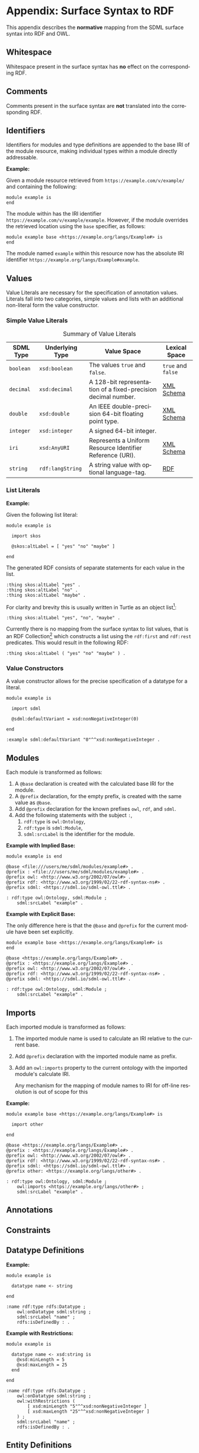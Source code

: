 #+LANGUAGE: en
#+STARTUP: overview hidestars inlineimages entitiespretty

* Appendix: Surface Syntax to RDF
:PROPERTIES:
:CUSTOM_ID: surface-syntax-to-rdf
:END:

This appendix describes the *normative* mapping from the SDML surface syntax into RDF and OWL.

** Whitespace
:PROPERTIES:
:CUSTOM_ID: map:whitespace
:END:

Whitespace present in the surface syntax has *no* effect on the corresponding RDF.

** Comments
:PROPERTIES:
:CUSTOM_ID: map:comments
:END:

Comments present in the surface syntax are *not* translated into the corresponding RDF.
 
** Identifiers 
:PROPERTIES:
:CUSTOM_ID: map:identifiers
:END:

Identifiers for modules and type definitions are appended to the base IRI of the module resource, making individual
types within a module directly addressable.

*Example:*

Given a module resource retrieved from =https://example.com/v/example/= and containing the following:

#+BEGIN_SRC sdml :exports code :noeval
module example is
end
#+END_SRC

The module within has the IRI identifier =https://example.com/v/example/example=. However, if the module overrides the
retrieved location using the ~base~ specifier, as follows:

#+BEGIN_SRC sdml :exports code :noeval
module example base <https://example.org/langs/Example#> is
end
#+END_SRC

The module named =example= within this resource now has the absolute IRI identifier =https://example.org/langs/Example#example=.

** Values
:PROPERTIES:
:CUSTOM_ID: map:values
:END:

Value Literals are necessary for the specification of annotation values. Literals fall into two categories, simple
values and lists with an additional non-literal form the value constructor.

*** Simple Value Literals
:PROPERTIES:
:CUSTOM_ID: map:simple-values
:END:

#+NAME: tbl:value-literals
#+CAPTION: Summary of Value Literals
| SDML Type | Underlying Type | Value Space                                                   | Lexical Space  |
|-----------+-----------------+---------------------------------------------------------------+----------------|
| =boolean=   | =xsd:boolean=     | The values =true= and =false=.                                    | =true= and =false= |
| =decimal=   | =xsd:decimal=     | A 128-bit representation of a fixed-precision decimal number. | [[https://www.w3.org/TR/xmlschema-2/#decimal][XML Schema]]     |
| =double=    | =xsd:double=      | An IEEE double-precision 64-bit floating point type.          | [[https://www.w3.org/TR/xmlschema-2/#double][XML Schema]]     |
| =integer= | =xsd:integer=     | A signed 64-bit integer.                                      |                |
| =iri=       | =xsd:AnyURI=      | Represents a Uniform Resource Identifier Reference (URI).     | [[https://www.w3.org/TR/xmlschema-2/#anyURI][XML Schema]]     |
| =string=    | =rdf:langString=  | A string value with optional language-tag.                    | [[https://www.w3.org/TR/rdf11-concepts/#section-Graph-Literal][RDF]]            |

*** List Literals
:PROPERTIES:
:CUSTOM_ID: map:list-literals
:END:

*Example:*

Given the following list literal:

#+BEGIN_SRC sdml :exports code :noeval
module example is

  import skos

  @skos:altLabel = [ "yes" "no" "maybe" ]

end
#+END_SRC

The generated RDF consists of separate statements for each value in the list.

#+BEGIN_SRC ttl
:thing skos:altLabel "yes" .
:thing skos:altLabel "no" .
:thing skos:altLabel "maybe" .
#+END_SRC

For clarity and brevity this is usually written in Turtle as an object list[fn:ttl-ol]:

#+BEGIN_SRC ttl
:thing skos:altLabel "yes", "no", "maybe" .
#+END_SRC

Currently there is no mapping from the surface syntax to list values, that is an RDF Collection[fn:ttl-cs]
which constructs a list using the =rdf:first= and =rdf:rest= predicates. This would result in the following RDF:

#+BEGIN_SRC ttl
:thing skos:altLabel ( "yes" "no" "maybe" ) .
#+END_SRC

*** Value Constructors
:PROPERTIES:
:CUSTOM_ID: map:value-constructors
:END:

A value constructor allows for the precise specification of a datatype for a literal.

#+BEGIN_SRC sdml :exports code :noeval
module example is

  import sdml

  @sdml:defaultVariant = xsd:nonNegativeInteger(0)

end
#+END_SRC

#+BEGIN_SRC ttl
:example sdml:defaultVariant "0"^^xsd:nonNegativeInteger .
#+END_SRC

** Modules
:PROPERTIES:
:CUSTOM_ID: map:modules
:END:

Each module is transformed as follows:

1. A ~@base~ declaration is created with the calculated base IRI for the module.
1. A ~@prefix~ declaration, for the empty prefix, is created with the same value as ~@base~.
1. Add ~@prefix~ declaration for the known prefixes ~owl~, ~rdf~, and ~sdml~.
1. Add the following statements with the subject ~:~,
   1. ~rdf:type~ is ~owl:Ontology~,
   2. ~rdf:type~ is ~sdml:Module~,
   3. ~sdml:srcLabel~ is the identifier for the module.
   
*Example with Implied Base:*

#+BEGIN_SRC sdml :exports code :noeval
module example is end
#+END_SRC

#+BEGIN_SRC ttl
@base <file:///users/me/sdml/modules/example#> .
@prefix : <file:///users/me/sdml/modules/example#> .
@prefix owl: <http://www.w3.org/2002/07/owl#> .
@prefix rdf: <http://www.w3.org/1999/02/22-rdf-syntax-ns#> .
@prefix sdml: <https://sdml.io/sdml-owl.ttl#> .

: rdf:type owl:Ontology, sdml:Module ;
    sdml:srcLabel "example" .
#+END_SRC

*Example with Explicit Base:*

The only difference here is that the ~@base~ and ~@prefix~ for the current module have been set explicitly.

#+BEGIN_SRC sdml :exports code :noeval
module example base <https://example.org/langs/Example#> is
end
#+END_SRC

#+BEGIN_SRC ttl
@base <https://example.org/langs/Example#> .
@prefix : <https://example.org/langs/Example#> .
@prefix owl: <http://www.w3.org/2002/07/owl#> .
@prefix rdf: <http://www.w3.org/1999/02/22-rdf-syntax-ns#> .
@prefix sdml: <https://sdml.io/sdml-owl.ttl#> .

: rdf:type owl:Ontology, sdml:Module ;
    sdml:srcLabel "example" .
#+END_SRC

** Imports
:PROPERTIES:
:CUSTOM_ID: map:imports
:END:

Each imported module is transformed as follows:

1. The imported module name is used to calculate an IRI relative to the current base.
2. Add ~@prefix~ declaration with the imported module name as prefix.
3. Add an ~owl:imports~ property to the current ontology with the imported module's calculate IRI.

   Any mechanism for the mapping of module names to IRI for off-line resolution is out of scope for this 
*Example:*

#+BEGIN_SRC sdml :exports code :noeval
module example base <https://example.org/langs/Example#> is

  import other

end
#+END_SRC


#+BEGIN_SRC ttl
@base <https://example.org/langs/Example#> .
@prefix : <https://example.org/langs/Example#> .
@prefix owl: <http://www.w3.org/2002/07/owl#> .
@prefix rdf: <http://www.w3.org/1999/02/22-rdf-syntax-ns#> .
@prefix sdml: <https://sdml.io/sdml-owl.ttl#> .
@prefix other: <https://example.org/langs/other#> .

: rdf:type owl:Ontology, sdml:Module ;
    owl:imports <https://example.org/langs/other#> ;
    sdml:srcLabel "example" .
#+END_SRC

** Annotations
** Constraints
** Datatype Definitions
:PROPERTIES:
:CUSTOM_ID: map:datatypes
:END:

*Example:*

#+BEGIN_SRC sdml :exports code :noeval
module example is

  datatype name <- string

end
#+END_SRC

#+BEGIN_SRC ttl
:name rdf:type rdfs:Datatype ;
    owl:onDatatype sdml:string ;
    sdml:srcLabel "name" ;
    rdfs:isDefinedBy : .
#+END_SRC

*Example with Restrictions:*

#+BEGIN_SRC sdml :exports code :noeval
module example is

  datatype name <- xsd:string is
    @xsd:minLength = 5
    @xsd:maxLength = 25
  end

end
#+END_SRC

#+BEGIN_SRC ttl
:name rdf:type rdfs:Datatype ;
    owl:onDatatype sdml:string ;
    owl:withRestrictions (
        [ xsd:minLength "5"^^xsd:nonNegativeInteger ]
        [ xsd:maxLength "25"^^xsd:nonNegativeInteger ]
    ) ;
    sdml:srcLabel "name" ;
    rdfs:isDefinedBy : .
#+END_SRC

** Entity Definitions
:PROPERTIES:
:CUSTOM_ID: map:entities
:END:

*Example Empty Entity:*

#+BEGIN_SRC sdml :exports code :noeval
module example is

  entity Person

end
#+END_SRC

#+BEGIN_SRC ttl
:Person rdf:type owl:Class, sdml:Entity ;
    sdml:srcLabel "Person" ;
    rdfs:isDefinedBy : .
#+END_SRC

*Example Entity with Identity:*

#+BEGIN_SRC sdml :exports code :noeval
module example is

  entity Person is
    identity id -> PersonId
  end

end
#+END_SRC

#+BEGIN_SRC ttl
:Person rdf:type owl:Class, sdml:Entity ;
    sdml:srcLabel "Person" ;
    rdfs:isDefinedBy :example .

:Person__id rdf:type owl:ObjectProperty, owl:FunctionalProperty ;
    rdfs:domain :Person ;
    rdfs:range :PersonId ;
    sdml:srcLabel "id" ;
    rdfs:isDefinedBy : .
#+END_SRC

*Example Entity with By-Value Member:*

TBD

*Example Entity with By-Reference Member:*

#+BEGIN_SRC sdml :exports code :noeval
module example is

  entity Person is
    identity id -> PersonId

    contact {0..} -> {0..2} Person is
      @dc:description = "Emergency contact person"
    end
  end

end
#+END_SRC

#+BEGIN_SRC ttl
:Person rdf:type owl:Class, sdml:Entity ;
    sdml:srcLabel "Person" ;
    rdfs:isDefinedBy : .

:Person__id rdf:type owl:ObjectProperty, owl:FunctionalProperty ;
    rdfs:domain :Person ;
    rdfs:range :PersonId ;
    sdml:srcLabel "id" .

:Person__contact rdf:type owl:ObjectProperty ;
    rdfs:domain :Person ;
    rdfs:range :PersonId ;
    owl:minCardinality 0 ;
    owl:maxCardinality 2 ;
    owl:inverseOf :Person__contact__inverse ;
    dc::description "Emergency contact person" ;
    sdml:srcLabel "contact" .

:Person__contact__inverse rdf:type owl:ObjectProperty ;
    rdfs:domain :PersonId ;
    rdfs:range :Person ;
    owl:minCardinality 0 ;
    owl:inverseOf :Person__contact ;
    sdml:srcLabel "contact-inverse" .
#+END_SRC

*Example Entity with Group:*

TBD

#+BEGIN_SRC sdml :exports code :noeval
module example is

  entity Person is
    identity id -> PersonId

    group
      @skos:prefLabel = "Identification"
      pref_name -> xsd:string
      alt_name -> xsd:string
    end
  end

end
#+END_SRC

#+BEGIN_SRC ttl
:Person rdf:type owl:Class, sdml:Entity ;
    sdml:srcLabel "Person" ;
    rdfs:isDefinedBy : .

_:G01 rdf:type sdml:Group ;
    skos:prefLabel = "Identification"
    sdml:inClassifier :Person.

:Person__pref_name rdf:type owl:ObjectProperty ;
    rdfs:domain :Person ;
    rdfs:range xsd:string ;
    sdml:srcLabel "pref_name" ;
    sdml:inGroup _:G01 .

:Person__alt_name rdf:type owl:ObjectProperty ;
    rdfs:domain :Person ;
    rdfs:range xsd:string ;
    sdml:srcLabel "alt_name" ;
    sdml:inGroup _:G01 .
#+END_SRC

** Enumeration Definitions
:PROPERTIES:
:CUSTOM_ID: map:enumerations
:END:

*Example Empty Enumeration:*

#+BEGIN_SRC sdml :exports code :noeval
module example is

  enum DistanceUnit

end
#+END_SRC

#+BEGIN_SRC ttl
:DistanceUnit rdf:type owl:Class, sdml:Enumeration ;
    sdml:srcLabel "DistanceUnit" ;
    rdfs:isDefinedBy :example .
#+END_SRC

*Example Enumeration with Variants:*

#+BEGIN_SRC sdml :exports code :noeval
module example is

  enum DistanceUnit is
    Meter = 1
    Foot = 2
  end

end
#+END_SRC

#+BEGIN_SRC ttl
:DistanceUnit rdf:type owl:Class, sdml:Enumeration ;
    :hasValueVariant [
        rdf:type sdml:EnumerationVariant ;
        sdml:srcLabel "Meter" ;
        rdf:value 1 
    ] ,
    [
        rdf:type sdml:EnumerationVariant ;
        sdml:srcLabel "Foot" ;
        rdf:value 2
    ] .
    sdml:srcLabel "DistanceUnit" ;
    rdfs:isDefinedBy :example .
#+END_SRC

*Example Enumeration with Named Variants:*

Alternatively if the enumeration sets the SDML property =variantTransform= to the value "named" it will alter the
transformation (from the default "anonymous") to RDF such that all variants become named individuals within the
enclosing module.

#+BEGIN_SRC sdml :exports code :noeval
module example is

  import sdml

  enum DistanceUnit is
    @sdml:variantTransform = "named"
  
    Meter = 1
    Foot = 2
  end

end
#+END_SRC

#+BEGIN_SRC ttl
:Meter rdf:type owl:Class, sdml:EnumerationVariant ;
    sdml:srcLabel "Meter" ;
    rdf:value 1 .

:Foot rdf:type owl:Class, sdml:EnumerationVariant ;
    sdml:srcLabel "Foot" ;
    rdf:value 2 .

:DistanceUnit rdf:type owl:Class, sdml:Enumeration ;
    :hasValueVariant :Meter ;
    :hasValueVariant :Foot ;
    sdml:srcLabel "DistanceUnit" ;
    rdfs:isDefinedBy :example .
#+END_SRC

** Event Definitions
:PROPERTIES:
:CUSTOM_ID: map:events
:END:

*Example Empty Event:*

#+BEGIN_SRC sdml :exports code :noeval
module example is

  event PersonNameChanged source Person

end
#+END_SRC

#+BEGIN_SRC ttl
:PersonNameChanged rdf:type owl:Class, sdml:Event ;
    sdml:eventSource :Person ;
    sdml:srcLabel "PersonNameChanged" ;
    rdfs:isDefinedBy :example.;
#+END_SRC

*Example Event with Members:*

#+BEGIN_SRC sdml :exports code :noeval
module example is

  event PersonNameChanged source Person is
    ;; identifier members will be copied from Person 
    fromValue -> Name
    toValue -> Name
  end

end
#+END_SRC

#+BEGIN_SRC ttl
:PersonNameChanged rdf:type owl:Class, sdml:Event ;
    sdml:eventSource :Person ;
    :hasMember [
        sdml:srcLabel "fromValue" ;
        :targetClassifier :Name
    ] ,
    [
        sdml:srcLabel "toValue" ;
        :targetClassifier :Name
    ] .
    sdml:srcLabel "PersonNameChanged" ;
    rdfs:isDefinedBy :example .
#+END_SRC

** Structure Definitions
:PROPERTIES:
:CUSTOM_ID: map:structures
:END:

*Example Empty Structure:*

#+BEGIN_SRC sdml :exports code :noeval
module example is

  structure Length

end
#+END_SRC

#+BEGIN_SRC ttl
:Length rdf:type owl:Class, sdml:Structure ;
    sdml:srcLabel "Length" ;
    rdfs:isDefinedBy :example .
#+END_SRC

*Example Structure with Annotation:*

#+BEGIN_SRC sdml :exports code :noeval
module example is

  structure Length is
    @skos:prefLabel = "Length"@en
  end

end
#+END_SRC

#+BEGIN_SRC ttl
:Length rdf:type owl:Class, sdml:Structure ;
    skos:prefLabel "Length"@en ;
    sdml:srcLabel "Length" ;
    rdfs:isDefinedBy :example .
#+END_SRC

*Example Structure with Members:*

#+BEGIN_SRC sdml :exports code :noeval
module example is

  structure Length is
    @skos:prefLabel = "Length"@en

    value -> Decimal
    unit -> DistanceUnit
  end

end
#+END_SRC

#+BEGIN_SRC ttl
:Length rdf:type owl:Class, sdml:Structure ;
    skos:prefLabel "Length"@en .
    :hasMember [
        sdml:srcLabel "value" ;
        :targetClassifier :Decimal ;
    ] ,
    [
        sdml:srcLabel "unit" ;
        :targetClassifier :DistanceUnit ;
    ] ;
    sdml:srcLabel "Length" ;
    rdfs:isDefinedBy :example .
#+END_SRC

*Example Structure with Groups:*

#+BEGIN_SRC sdml :exports code :noeval
module example is

  structure Account is
  
    @skos:prefLabel = "Customer Account"@en
  
    group
      @skos:prefLabel = "Metadata"@en
      created -> xsd:dateTime
    end
  
    group
      @skos:prefLabel = "Customer Information"@en
      customer -> {1..1} Customer
    end
  
  end

end
#+END_SRC

** Union Definitions
:PROPERTIES:
:CUSTOM_ID: map:unions
:END:

*Example Empty Union:*

#+BEGIN_SRC sdml :exports code :noeval
module example is

  union Vehicle

end
#+END_SRC

#+BEGIN_SRC ttl
:Vehicle rdf:type owl:Class, sdml:Union ;
    sdml:srcLabel "Vehicle" ;
    rdfs:isDefinedBy : .
#+END_SRC

*Example Union with Types:*

#+BEGIN_SRC sdml :exports code :noeval
module example is

  union Vehicle of
    Car
    Truck
    Boat
  end

end
#+END_SRC

#+BEGIN_SRC ttl
:Vehicle rdf:type owl:Class, sdml:Union ;
    sdml:hasTypeVariant :Car ;
    sdml:hasTypeVariant :Truck ;
    sdml:hasTypeVariant :Boat ;
    sdml:srcLabel "Vehicle" ;
    rdfs:isDefinedBy : .
#+END_SRC

*Example Union with Annotation:*

#+BEGIN_SRC sdml :exports code :noeval
module example is

  union Vehicle of

    @skos:prefLabel = "Vehicle"@en

    Car
    Truck
    Boat
  end

end
#+END_SRC

#+BEGIN_SRC ttl
:Vehicle rdf:type owl:Class, sdml:Union ;
    skos:prefLabel "Vehicle"@en ;
    sdml:hasTypeVariant :Car ;
    sdml:hasTypeVariant :Truck ;
    sdml:hasTypeVariant :Boat .
    sdml:srcLabel "Vehicle" ;
    rdfs:isDefinedBy :example .
#+END_SRC

*Example Union with Rename:*

#+BEGIN_SRC sdml :exports code :noeval
module example is

  union Vehicle of
    Car
    Truck
    Boat as WaterCar
  end

end
#+END_SRC

#+BEGIN_SRC ttl
:Vehicle rdf:type owl:Class, sdml:Union ;
    sdml:hasTypeVariant :Car ;
    sdml:hasTypeVariant :Truck ;
    sdml:hasTypeVariant [
        sdml:srcLabel "WaterCar" ;
        owl:equivalentClass :Boat
    ] ;
    sdml:srcLabel "Vehicle" ;
    rdfs:isDefinedBy :example .
#+END_SRC

** Property Definitions
:PROPERTIES:
:CUSTOM_ID: map:properties
:END:

TBD


# ----- Footnotes

[fn:ttl-ol] RDF 1.1 Turtle -- Terse RDF Triple Language, §[[https://www.w3.org/TR/turtle/#object-lists][2.3 Object Lists]], W3C
[fn:ttl-cs] RDF 1.1 Turtle -- Terse RDF Triple Language, §[[https://www.w3.org/TR/turtle/#object-lists][2.8 Collections]], W3C
